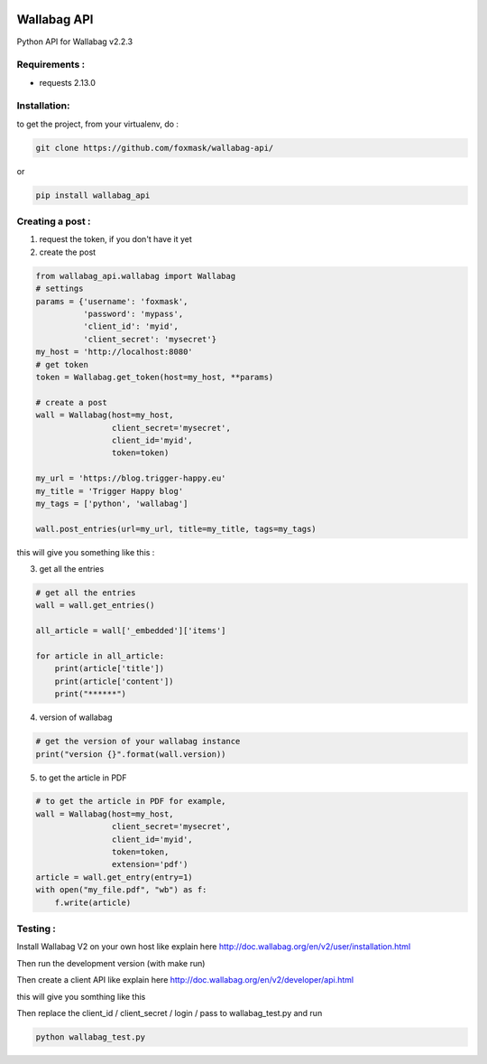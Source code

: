 .. image:: http://img.shields.io/badge/python-3.6-orange.svg
    :target: https://pypi.python.org/pypi/django-th/
    :alt: Python version supported


.. image:: http://img.shields.io/badge/python-3.5-orange.svg
    :target: https://pypi.python.org/pypi/django-th/
    :alt: Python version supported


.. image:: http://img.shields.io/badge/license-BSD-blue.svg
    :target: https://pypi.python.org/pypi/django-th/
    :alt: License


============
Wallabag API
============

Python API for Wallabag v2.2.3

Requirements :
==============

* requests  2.13.0


Installation:
=============

to get the project, from your virtualenv, do :

.. code:: python

    git clone https://github.com/foxmask/wallabag-api/


or

.. code:: python

    pip install wallabag_api



Creating a post :
=================

1) request the token, if you don't have it yet
2) create the post

.. code:: python

    from wallabag_api.wallabag import Wallabag
    # settings
    params = {'username': 'foxmask',
              'password': 'mypass',
              'client_id': 'myid',
              'client_secret': 'mysecret'}
    my_host = 'http://localhost:8080'
    # get token
    token = Wallabag.get_token(host=my_host, **params)

    # create a post
    wall = Wallabag(host=my_host,
                    client_secret='mysecret',
                    client_id='myid',
                    token=token)

    my_url = 'https://blog.trigger-happy.eu'
    my_title = 'Trigger Happy blog'
    my_tags = ['python', 'wallabag']

    wall.post_entries(url=my_url, title=my_title, tags=my_tags)


this will give you something like this :

.. image:: https://github.com/foxmask/wallabag_api/blob/master/wallabag.png


3) get all the entries

.. code:: python

    # get all the entries
    wall = wall.get_entries()

    all_article = wall['_embedded']['items']

    for article in all_article:
        print(article['title'])
        print(article['content'])
        print("******")

4) version of wallabag

.. code:: python

    # get the version of your wallabag instance
    print("version {}".format(wall.version))

5) to get the article in PDF

.. code:: python

    # to get the article in PDF for example,
    wall = Wallabag(host=my_host,
                    client_secret='mysecret',
                    client_id='myid',
                    token=token,
                    extension='pdf')
    article = wall.get_entry(entry=1)
    with open("my_file.pdf", "wb") as f:
        f.write(article)


Testing :
=========

Install Wallabag V2 on your own host like explain here http://doc.wallabag.org/en/v2/user/installation.html

Then run the development version (with make run)

Then create a client API like explain here http://doc.wallabag.org/en/v2/developer/api.html

this will give you somthing like this

.. image:: https://github.com/foxmask/wallabag_api/blob/master/wallabag_api_key.png

Then replace the client_id / client_secret / login / pass to wallabag_test.py and run

.. code:: python

    python wallabag_test.py

